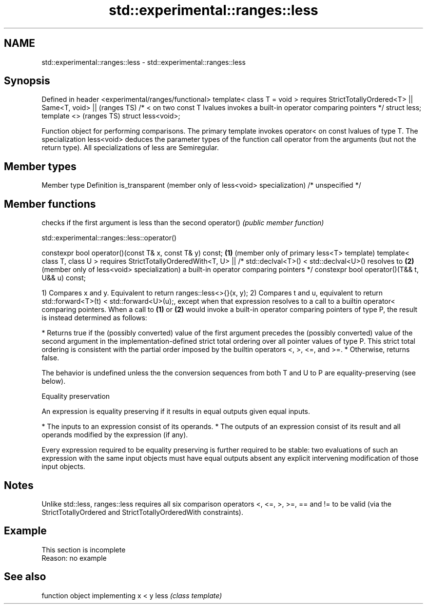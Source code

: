 .TH std::experimental::ranges::less 3 "2020.03.24" "http://cppreference.com" "C++ Standard Libary"
.SH NAME
std::experimental::ranges::less \- std::experimental::ranges::less

.SH Synopsis

Defined in header <experimental/ranges/functional>
template< class T = void >
requires StrictTotallyOrdered<T> ||
Same<T, void> ||                                                               (ranges TS)
/* < on two const T lvalues invokes a built-in operator comparing pointers */
struct less;
template <>                                                                    (ranges TS)
struct less<void>;

Function object for performing comparisons. The primary template invokes operator< on const lvalues of type T. The specialization less<void> deduces the parameter types of the function call operator from the arguments (but not the return type).
All specializations of less are Semiregular.

.SH Member types


Member type                                               Definition
is_transparent (member only of less<void> specialization) /* unspecified */


.SH Member functions


           checks if the first argument is less than the second
operator() \fI(public member function)\fP


std::experimental::ranges::less::operator()


constexpr bool operator()(const T& x, const T& y) const; \fB(1)\fP (member only of primary less<T> template)
template< class T, class U >
requires StrictTotallyOrderedWith<T, U> ||
/* std::declval<T>() < std::declval<U>() resolves to     \fB(2)\fP (member only of less<void> specialization)
a built-in operator comparing pointers */
constexpr bool operator()(T&& t, U&& u) const;

1) Compares x and y. Equivalent to return ranges::less<>{}(x, y);
2) Compares t and u, equivalent to return std::forward<T>(t) < std::forward<U>(u);, except when that expression resolves to a call to a builtin operator< comparing pointers.
When a call to \fB(1)\fP or \fB(2)\fP would invoke a built-in operator comparing pointers of type P, the result is instead determined as follows:

* Returns true if the (possibly converted) value of the first argument precedes the (possibly converted) value of the second argument in the implementation-defined strict total ordering over all pointer values of type P. This strict total ordering is consistent with the partial order imposed by the builtin operators <, >, <=, and >=.
* Otherwise, returns false.

The behavior is undefined unless the the conversion sequences from both T and U to P are equality-preserving (see below).

Equality preservation

An expression is equality preserving if it results in equal outputs given equal inputs.

* The inputs to an expression consist of its operands.
* The outputs of an expression consist of its result and all operands modified by the expression (if any).

Every expression required to be equality preserving is further required to be stable: two evaluations of such an expression with the same input objects must have equal outputs absent any explicit intervening modification of those input objects.

.SH Notes

Unlike std::less, ranges::less requires all six comparison operators <, <=, >, >=, == and != to be valid (via the StrictTotallyOrdered and StrictTotallyOrderedWith constraints).

.SH Example


 This section is incomplete
 Reason: no example


.SH See also


     function object implementing x < y
less \fI(class template)\fP




